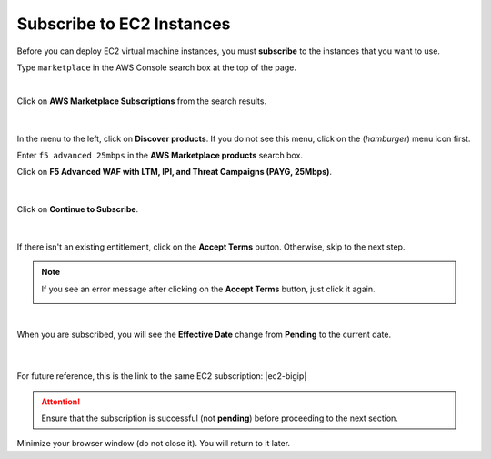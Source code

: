 Subscribe to EC2 Instances
================================================================================

Before you can deploy EC2 virtual machine instances, you must **subscribe** to the instances that you want to use.

Type ``marketplace`` in the AWS Console search box at the top of the page.

|

Click on **AWS Marketplace Subscriptions** from the search results.

  .. image:: ./images/aws-mkt-0.png
     :align: left

|

In the menu to the left, click on **Discover products**. If you do not see this menu, click on the |hamburger| (*hamburger*) menu icon first.

Enter ``f5 advanced 25mbps`` in the **AWS Marketplace products** search box.

Click on **F5 Advanced WAF with LTM, IPI, and Threat Campaigns (PAYG, 25Mbps)**.

  .. image:: ./images/aws-mkt-1.png
     :align: left

|

Click on **Continue to Subscribe**.

  .. image:: ./images/aws-mkt-2.png
     :align: left

|

If there isn't an existing entitlement, click on the **Accept Terms** button. Otherwise, skip to the next step.

  .. image:: ./images/aws-mkt-3.png
     :align: left


.. note::

   If you see an error message after clicking on the **Accept Terms** button, just click it again.

   .. image:: ./images/aws-mkt-error.png
      :align: left

|

When you are subscribed, you will see the **Effective Date** change from **Pending** to the current date.

  .. image:: ./images/aws-mkt-4.png
     :align: left

|

  .. image:: ./images/aws-mkt-5.png
     :align: left


For future reference, this is the link to the same EC2 subscription: |ec2-bigip|


.. attention::

   Ensure that the subscription is successful (not **pending**) before proceeding to the next section.


Minimize your browser window (do not close it). You will return to it later.



.. |hamburger| image:: ./images/aws-mkt-menu.png

.. |ec2-bigip| raw:: html

      <a href="https://aws.amazon.com/marketplace/pp/prodview-cs4qijwjf3ijs" target="_blank"> F5 Advanced WAF with LTM, IPI, and Threat Campaigns (PAYG, 25Mbps) </a>

